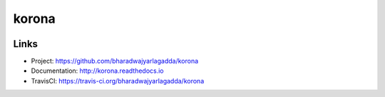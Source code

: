 ******
korona
******

|travis| |coveralls|


Links
=====

- Project: https://github.com/bharadwajyarlagadda/korona
- Documentation: http://korona.readthedocs.io
- TravisCI: https://travis-ci.org/bharadwajyarlagadda/korona


.. |travis| image:: https://img.shields.io/travis/bharadwajyarlagadda/korona/master.svg?style=flat-square
    :target: https://travis-ci.org/bharadwajyarlagadda/korona

.. |coveralls| image:: https://img.shields.io/coveralls/bharadwajyarlagadda/korona/master.svg?style=flat-square
    :target: https://coveralls.io/r/bharadwajyarlagadda/korona
